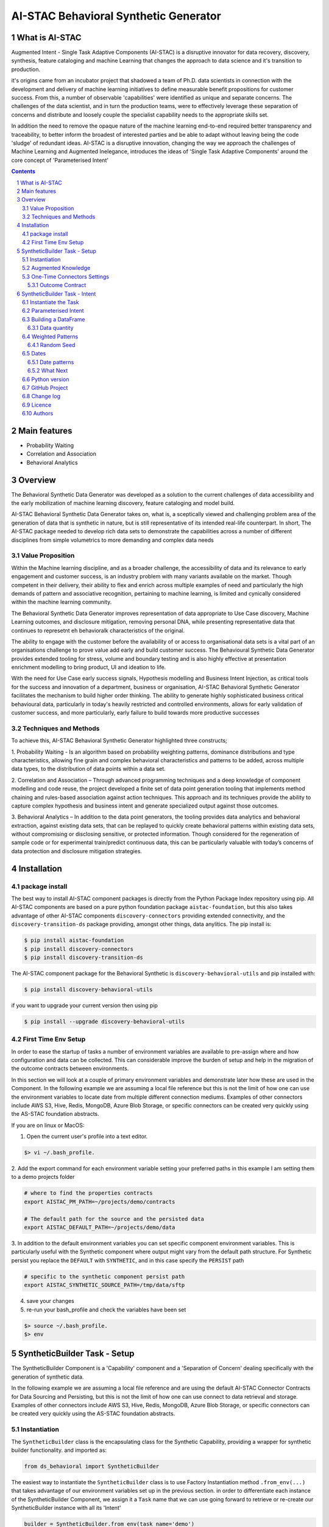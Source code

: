 AI-STAC Behavioral Synthetic Generator
######################################

What is AI-STAC
===============

Augmented Intent - Single Task Adaptive Components (AI-STAC) is a disruptive innovator for data recovery, discovery,
synthesis, feature cataloging and machine Learning that changes the approach to data science and it's transition to
production.

it's origins came from an incubator project that shadowed a team of Ph.D. data scientists in connection with the
development and delivery of machine learning initiatives to define measurable benefit propositions for customer success.
From this, a number of observable 'capabilities' were identified as unique and separate concerns. The challenges of the
data scientist, and in turn the production teams, were to effectively leverage these separation of concerns and
distribute and loosely couple the specialist capability needs to the appropriate skills set.

In addition the need to remove the opaque nature of the machine learning end-to-end required better transparency and
traceability, to better inform the broadest of interested parties and be able to adapt without leaving being the
code 'sludge' of redundant ideas. AI-STAC is a disruptive innovation, changing the way we approach the challenges of
Machine Learning and Augmented Inelegance, introduces the ideas of 'Single Task Adaptive Components' around the
core concept of 'Parameterised Intent'


.. class:: no-web no-pdf

|pypi| |rdt| |license| |wheel|


.. contents::

.. section-numbering::

Main features
=============

* Probability Waiting
* Correlation and Association
* Behavioral Analytics

Overview
========

The Behavioral Synthetic Data Generator was developed as a solution to the current challenges of data accessibility
and the early mobilization of machine learning discovery, feature cataloging and model build.

AI-STAC Behavioral Synthetic Data Generator takes on, what is, a sceptically viewed and challenging problem area of
the generation of data that is synthetic in nature, but is still representative of its intended real-life counterpart.
In short, The AI-STAC package needed to develop rich data sets to demonstrate the capabilities across a number of
different disciplines from simple volumetrics to more demanding and complex data needs

Value Proposition
-----------------
Within the Machine learning discipline, and as a broader challenge, the accessibility of data and its relevance to
early engagement and customer success, is an industry problem with many variants available on the market.
Though competent in their delivery, their ability to flex and enrich across multiple examples of need and particularly
the high demands of pattern and associative recognition, pertaining to machine learning, is limited and cynically
considered within the machine learning community.

The Behavioral Synthetic Data Generator improves representation of data appropriate to Use Case discovery,
Machine Learning outcomes, and disclosure mitigation, removing personal DNA, while presenting representative data that
continues to represetnt eh behavioralk characteristics of the original.

The ability to engage with the customer before the availability of or access to organisational data sets is a vital
part of an organisations challenge to prove value add early and build customer success. The Behavioural Synthetic Data
Generator provides extended tooling for stress, volume and boundary testing and is also highly effective at
presentation enrichment modelling to bring product, UI and ideation to life.

With the need for Use Case early success signals, Hypothesis modelling and Business Intent Injection, as critical tools
for the success and innovation of a department, business or organisation, AI-STAC Behavioral Synthetic Generator
facilitates the mechanism to build higher order thinking. The ability to generate highly sophisticated business critical
behavioural data, particularly in today's heavily restricted and controlled environments, allows for early validation
of customer success, and more particularly, early failure to build towards more productive successes

Techniques and Methods
----------------------

To achieve this, AI-STAC Behavioral Synthetic Generator highlighted three constructs;

1.  Probability Waiting - Is an algorithm based on probability weighting patterns, dominance distributions and type
characteristics, allowing fine grain and complex behavioral characteristics and patterns to be added, across multiple
data types, to the distribution of data points within a data set.

2.  Correlation and Association – Through advanced programming techniques and a deep knowledge of component modelling
and code reuse, the project developed a finite set of data point generation tooling that implements method chaining
and rules-based association against action techniques. This approach and its techniques provide the ability to capture
complex hypothesis and business intent and generate specialized output against those outcomes.

3.  Behavioral Analytics – In addition to the data point generators, the tooling provides data analytics and behavioral
extraction, against existing data sets, that can be replayed to quickly create behavioral patterns within existing
data sets, without compromising or disclosing sensitive, or protected information. Though considered for the
regeneration of sample code or for experimental train/predict continuous data, this can be particularly valuable
with today’s concerns of data protection and disclosure mitigation strategies.

Installation
============

package install
---------------
The best way to install AI-STAC component packages is directly from the Python Package Index repository using pip.
All AI-STAC components are based on a pure python foundation package ``aistac-foundation``, but this also takes
advantage of other AI-STAC components  ``discovery-connectors`` providing extended connectivity, and the
``discovery-transition-ds`` package providing, amongst other things, data anylitics. The pip install is:

.. code-block:: bash

    $ pip install aistac-foundation
    $ pip install discovery-connectors
    $ pip install discovery-transition-ds

The AI-STAC component package for the Behavioral Synthetic is ``discovery-behavioral-utils`` and pip installed with:

.. code-block:: bash

    $ pip install discovery-behavioral-utils

if you want to upgrade your current version then using pip

.. code-block:: bash

    $ pip install --upgrade discovery-behavioral-utils

First Time Env Setup
--------------------
In order to ease the startup of tasks a number of environment variables are available to pre-assign where and how
configuration and data can be collected. This can considerable improve the burden of setup and help in the migration
of the outcome contracts between environments.

In this section we will look at a couple of primary environment variables and demonstrate later how these are used
in the Component. In the following example we are assuming a local file reference but this is not the limit of how one
can use the environment variables to locate date from multiple different connection mediums. Examples of other
connectors include AWS S3, Hive, Redis, MongoDB, Azure Blob Storage, or specific connectors can be created very
quickly using the AS-STAC foundation abstracts.

If you are on linux or MacOS:

1. Open the current user's profile into a text editor.

.. code-block:: bash

    $> vi ~/.bash_profile.

2. Add the export command for each environment variable setting your preferred paths in this example I am setting
them to a demo projects folder

.. code-block:: bash

    # where to find the properties contracts
    export AISTAC_PM_PATH=~/projects/demo/contracts

    # The default path for the source and the persisted data
    export AISTAC_DEFAULT_PATH=~/projects/demo/data

3. In addition to the default environment variables you can set specific component environment variables. This is
particularly useful with the Synthetic component where output might vary from the default path structure.
For Synthetic persist you replace the ``DEFAULT`` with ``SYNTHETIC``, and in this case specify the ``PERSIST`` path

.. code-block:: bash

    # specific to the synthetic component persist path
    export AISTAC_SYNTHETIC_SOURCE_PATH=/tmp/data/sftp

4. save your changes
5. re-run your bash_profile and check the variables have been set

.. code-block:: bash

    $> source ~/.bash_profile.
    $> env

SyntheticBuilder Task - Setup
=============================
The SyntheticBuilder Component is a 'Capability' component and a 'Separation of Concern' dealing specifically with the
generation of synthetic data.

In the following example we are assuming a local file reference and are using the default AI-STAC Connector Contracts
for Data Sourcing and Persisting, but this is not the limit of how one can use connect to data retrieval and storage.
Examples of other connectors include AWS S3, Hive, Redis, MongoDB, Azure Blob Storage, or specific connectors can be
created very quickly using the AS-STAC foundation abstracts.

Instantiation
-------------
The ``SyntheticBuilder`` class is the encapsulating class for the Synthetic Capability, providing a wrapper for
synthetic builder functionality. and imported as:

.. code-block:: python

    from ds_behavioral import SyntheticBuilder

The easiest way to instantiate the ``SyntheticBuilder`` class is to use Factory Instantiation method ``.from_env(...)``
that takes advantage of our environment variables set up in the previous section. in order to differentiate each
instance of the SyntheticBuilder Component, we assign it a ``Task`` name that we can use going forward to retrieve
or re-create our SyntheticBuilder instance with all its 'Intent'

.. code-block:: python

    builder = SyntheticBuilder.from_env(task_name='demo')

Augmented Knowledge
-------------------
Once you have instantiated the SyntheticBuilder Task it is important to add a description of the task as a future remind,
for others using this task and when using the MasterLedger component (not covered in this tutorial) it allows for a
quick reference overview of all the tasks in the ledger.

.. code-block:: python

    builder.set_description("A Demo task as a tutorial in building synthetic data")

Note: the description should be a short summary of the task. If we need to be more verbose, and as good practice,
we can also add notes, that are timestamped and cataloged, to help augment knowledge about this
task that is carried as part of the Property Contract.

in the SyntheticBuilder Component notes are cataloged within five named sections:
* source - notes about the source data that help in what it is, where it came from and any SME knowledge of interest
* schema - data schemas to capture and report on the outcome data set
* observations - observations of interest or enhancement of the understanding of the task
* actions - actions needed, to be taken or have been taken within the task

each ``catalog`` can have multiple ``labels`` whick in tern can have multiple text entries, each text keyed by
timestamp. through the catalog set is fixed, ``labels`` can be any reference label

the following example adds a description to the source catalogue

.. code-block:: python

    tr.add_notes(catalog='source', label='describe', text="The source of this demo is a synthetic data set"

To retrieve the list of allowed ``catalog`` sections we use the property method:

.. code-block:: python

    builder.notes_catalog


One-Time Connectors Settings
----------------------------
With each component task we need to set up its connectivity defining an outcome ``Connector Contract`` which control
the loose coupling of where data is persisted to the code that uses it. Though we can define the Connect Contract in
full, it is easier to take advantage of template connectors set up as part of the Factory initialisation method.

Though we can define as many Connector Contract as we like, by its nature, the SyntheticBuilder task has a single
outcome connector contract that need to be set up as a 'one-off' task. Once this is set it is stored in the Property
Contract and thus do not need to be set again.

Outcome Contract
~~~~~~~~~~~~~~~~
We need to specify where we are going to persist our data once we have synthesised it. Here we are going to take
advantage of what our Factory Initialisation method set up for us and allow the SyntheticBuilder task to define our
output based on constructed template Connector Contracts. With this the file will be placed in predefined persist path

.. code-block:: python

    builder.set_outcome(uri_file='synthetic_demo.csv')

We are ready to go. The SyntheticBuilder task is ready to use.

SyntheticBuilder Task - Intent
==============================

Instantiate the Task
--------------------

The easiest way to instantiate the ``SyntheticBuilder`` class is to use Factory Instantiation method ``.from_env(...)``
that takes advantage of our environment variables set up in the previous section. in order to differentiate each
instance of the SyntheticBuilder Component, we assign it a ``Task`` name that we can use going forward to retrieve
or re-create our SyntheticBuilder instance with all its 'Intent'

.. code-block:: python

    builder = SyntheticBuilder.from_env(task_name='demo')

Parameterised Intent
--------------------
Parameterised intent is a core concept and represents the intended action and defining functions of the component.
Each method is known as a component intent and the parameters the task parameterisation of that intent. The intent
and its parameters are saved and can be replayed using the ``run_intent_pipeline(size=1000)`` method

The following sections are a brief description of the intent and its parameters. To retrieve the list of available
intent methods in code run:

.. code-block:: python

    tr.intent_model.__dir__()

We can also look at the contextual help for each of the methods calling
the ``intent_model`` property and using the ``help`` build-in

.. code:: python

    help(builder.intent_model.get_number)

.. parsed-literal::

    def get_number(self, from_value: [int, float], to_value: [int, float]=None, weight_pattern: list=None,
                   label: str=None, offset: int=None, precision: int=None, currency: str=None,
                   bounded_weighting: bool=True, at_most: int=None, dominant_values: [float, list]=None,
                   dominant_percent: float=None, dominance_weighting: list=None, size: int = None, quantity: float=None,
                   seed: int=None, save_intent: bool=None, intent_level: [int, str]=None,
                   replace_intent: bool=None) -> list:
        """ returns a number in the range from_value to to_value. if only to_value given from_value is zero

        :param from_value: range from_value to_value if to_value is used else from 0 to from_value if to_value is None
        :param to_value: optional, (signed) integer to end from.
        :param weight_pattern: a weighting pattern or probability that does not have to add to 1
        :param label: a unique name to use as a label for this column
        :param precision: the precision of the returned number. if None then assumes int value else float
        :param offset: an offset multiplier, if None then assume 1
        :param currency: a currency symbol to prefix the value with. returns string with commas
        :param bounded_weighting: if the weighting pattern should have a soft or hard boundary constraint
        :param at_most: the most times a selection should be chosen
        :param dominant_values: a value or list of values with dominant_percent. if used MUST provide a dominant_percent
        :param dominant_percent: a value between 0 and 1 representing the dominant_percent of the dominant value(s)
        :param dominance_weighting: a weighting of the dominant values
        :param size: the size of the sample
        :param quantity: a number between 0 and 1 representing data that isn't null
        :param seed: a seed value for the random function: default to None
        :param save_intent (optional) if the intent contract should be saved to the property manager
        :param intent_level: (optional) a level to place the intent
        :param replace_intent: (optional) replace strategy for the same intent found at that level
        :return: a random number
        """
    
From here we can now play with some of the ``get`` methods

.. code:: python

    # get an integer between 0 and 9
    builder.intent_model.get_number(10, size=5)

.. parsed-literal::

    **$>** [6, 5, 3, 2, 3]

.. code:: python

    # get a float between -1 and 1, notice by passing an float it assumes the output to be a float
    builder.intent_model.get_number(from_value=-1.0, to_value=1.0, precision=3, size=5)

.. parsed-literal::

    **$>** [0.283, 0.296, -0.958, 0.185, 0.831]

.. code:: python

    # get a currency by setting the 'currency' parameter to a currency symbol.
    # Note this returns a list of strings
    builder.intent_model.get_number(from_value=1000.0, to_value=2000.0, size=5, currency='$', precision=2)

.. parsed-literal::

    **$>** ['$1,286.00', '$1,858.00', '$1,038.00', '$1,944.00', '$1,250.00']

.. code:: python

    # get a timestamp between two dates
    builder.intent_model.get_datetime(start='01/01/2017', until='31/12/2018')

.. parsed-literal::

    **$>** [Timestamp('2018-02-11 02:23:32.733296768')]

.. code:: python

    # get a formated date string between two numbers
    builder.intent_model.get_datetime(start='01/01/2017', until='31/12/2018', size=4, date_format='%d-%m-%Y')

.. parsed-literal::

    **$>** ['06-06-2017', '05-11-2017', '28-09-2018', '04-11-2017']

.. code:: python

    # get categories from a selection
    builder.intent_model.get_category(['Red', 'Blue', 'Green', 'Black', 'White'], size=4)

.. parsed-literal::

    **$>** ['Green', 'Blue', 'Blue', 'White']

.. code:: python

    # get unique categories from a selection
    builder.intent_model.get_category(['Red', 'Blue', 'Green', 'Black', 'White'], size=4, replace=False)

.. parsed-literal::

    **$>** ['Blue', 'White', 'Green', 'Black']


Building a DataFrame
--------------------

With these lets build a quick Synthetic DataFrame. For ease of code we
will redefine the 'builder.intent_model' call

.. code:: python

    tools = builder.intent_model

.. code:: python

    # the dataframe has a unique id, a float value between 0.0 and 1.0and a date formtted as a text string
    df = pd.DataFrame()
    df['id'] = tools.unique_numbers(start=10, until=100, size=10)
    df['values'] = tools.get_number(to_value=1.0, size=10)
    df['date'] = tools.get_datetime(start='12/05/2018', until='30/11/2018', date_format='%d-%m-%Y %H:%M:%S', size=10)


Data quantity
~~~~~~~~~~~~~

to show representative data we can adjust the quality of the data we
produce. Here we only get about 50% of the telephone numbers

.. code:: python

    # using the get string pattern we can create part random and part static data elements. see the inline docs for help on customising choices
    df['mobile'] = tools.get_string_pattern("(07ddd) ddd ddd", choice_only=False, size=10, quantity=0.5)
    df

.. image:: https://raw.githubusercontent.com/Gigas64/discovery-behavioral-utils/master/docs/img/output_26_0.png

Weighted Patterns
-----------------

Now we can get a bit more controlled in how we want the random numbers
to be generated by using the weighted patterns. Weighted patterns are
similar to probability but don't need to add to 1 and also don't need to
be the same size as the selection. Lets see how this works through an
example.

lets generate an array of 100 and then see how many times each category
is selected

.. code:: python

    selection = ['M', 'F', 'U']
    gender = tools.get_category(selection, weight_pattern=[5,4,1], size=100)
    dist = [0]*3
    for g in gender:
        dist[selection.index(g)] += 1
    
    print(dist)

.. parsed-literal::

    **$>** [51, 40, 9]

.. code:: python

    fig = plt.figure(figsize=(8,3))
    sns.set(style="whitegrid")
    g = sns.barplot(selection, dist)

.. image:: https://raw.githubusercontent.com/Gigas64/discovery-behavioral-utils/master/docs/img/output_25_0.png


It can also be used to create more complex distribution. In this example
we want an age distribution that has peaks around 35-40 and 55-60 with a
significant tail off after 60 but don't want a probability for every
age.

.. code:: python

    # break the pattern into every 5 years
    pattern = [3,5,6,10,6,5,7,15,5,2,1,0.5,0.2,0.1]
    age = tools.get_number(20, 90, weight_pattern=pattern, size=1000)
    
    fig = plt.figure(figsize=(10,4))
    _ = sns.set(style="whitegrid")
    _ = sns.kdeplot(age, shade=True)

.. image:: https://raw.githubusercontent.com/Gigas64/discovery-behavioral-utils/master/docs/img/output_27_0.png

Random Seed
~~~~~~~~~~~

in this example we are using seeding to fix predictability of the
randomness of both the weighted pattern and the numbers generated. We
can then look for a good set of seeds to generate different spike
patterns we can predict.

.. code:: python

    fig = plt.figure(figsize=(12,15))
    right=False
    for i in range(0,10): 
        ax = plt.subplot2grid((5,2),(int(i/2), int(right)))
        result = tools.get_number(100, weight_pattern=np.sin(range(10)), size=100, seed=i+10)
        g = plt.plot(list(range(100)), result);
        t = plt.title("seed={}".format(i+10))
        right = not right
    plt.tight_layout()
    plt.show()

.. image:: https://raw.githubusercontent.com/Gigas64/discovery-behavioral-utils/master/docs/img/output_33_0.png


Dates
-----

Dates are an important part of most datasets and need flexibility in all
theri multidimensional elements

.. code:: python

    # creating a set of randome dates and a set of unique dates
    df = pd.DataFrame()
    df['dates'] =  tools.get_datetime('01/01/2017', '21/01/2017', size=20, date_format='%d-%m-%Y')
    df['seq'] = tools.unique_date_seq('01/01/2017', '21/01/2017', size=20, date_format='%d-%m-%Y')
    print("{}/20 dates and {}/20 unique date sequence".format(df.dates.nunique(), df.seq.nunique()))

.. parsed-literal::

    **$>** 11/20 dates and 20/20 unique date sequence


Date patterns
~~~~~~~~~~~~~

Get Data has a number of different weighting patterns that can be
applied - accross the daterange - by year - by month - by weekday - by
hour - by minutes

Or by a combination of any of them.

.. code:: python

    from ds_discovery.transition.discovery import Visualisation as visual

.. code:: python

    # Create a month pattern that has no data in every other month
    pattern = [1,0]*6
    selection = ['Rigs', 'Office']
    
    df_rota = pd.DataFrame()
    df_rota['rota'] = tools.get_category(selection, size=300)
    df_rota['dates'] =  tools.get_datetime('01/01/2017', '01/01/2018', size=300, month_pattern=pattern)
    
    df_rota = cleaner.to_date_type(df_rota, headers='dates')
    df_rota = cleaner.to_category_type(df_rota, headers='rota')

.. code:: python

    visual.show_cat_time_index(df_rota, 'dates', 'rota')

.. image:: https://raw.githubusercontent.com/Gigas64/discovery-behavioral-utils/master/docs/img/output_39_0.png


Quite often dates need to have specific pattern to represent real
working times, in this example we only want dates that occur in the
working week.

.. code:: python

    # create dates that are only during the working week
    pattern = [1,1,1,1,1,0,0]
    selection = ['Management', 'Staff']
    
    df_seating = pd.DataFrame()
    df_seating['position'] = tools.get_category(selection, weight_pattern=[7,3], size=100)
    df_seating['dates'] =  tools.get_datetime('14/01/2019', '22/01/2019', size=100, weekday_pattern=pattern)
    
    df_seating = cleaner.to_date_type(df_seating, headers='dates')
    df_seating = cleaner.to_category_type(df_seating, headers='position')

.. code:: python

    visual.show_cat_time_index(df_seating, 'dates', 'position')

.. image:: https://raw.githubusercontent.com/Gigas64/discovery-behavioral-utils/master/docs/img/output_36_0.png

What Next
~~~~~~~~~
These are only the starter building blocks that give the foundation to more comple rule
and behaviour. Have a play with:

    :correlate:
        creates data that correlates to another set of values giving an offset value
        based on the original. This applies to Dates, numbers and categories
    :associate:
        allows the construction of complex rule based actions nd behavior
    :builder instance:
        explore the ability to configure and save a template so you can repeat the build

but the library is being built out all the time so keep it updated.


Python version
--------------

Python 2.6 and 2.7 are not supported. Although Python 3.x is supported, it is recommended to install
``discovery-behavioral-utils`` against the latest Python 3.6.x whenever possible.
Python 3 is the default for Homebrew installations starting with version 0.9.4.

GitHub Project
--------------
Discovery-Behavioral-Utils: `<https://github.com/Gigas64/discovery-behavioral-utils>`_.

Change log
----------

See `CHANGELOG <https://github.com/doatridge-cs/discovery-behavioral-utils/blob/master/CHANGELOG.rst>`_.


Licence
-------

BSD-3-Clause: `LICENSE <https://github.com/doatridge-cs/discovery-behavioral-utils/blob/master/LICENSE.txt>`_.


Authors
-------

`Gigas64`_  (`@gigas64`_) created discovery-behavioral-utils.


.. _pip: https://pip.pypa.io/en/stable/installing/
.. _Github API: http://developer.github.com/v3/issues/comments/#create-a-comment
.. _Gigas64: http://opengrass.io
.. _@gigas64: https://twitter.com/gigas64


.. |pypi| image:: https://img.shields.io/pypi/pyversions/Django.svg
    :alt: PyPI - Python Version

.. |rdt| image:: https://readthedocs.org/projects/discovery-behavioral-utils/badge/?version=latest
    :target: http://discovery-behavioral-utils.readthedocs.io/en/latest/?badge=latest
    :alt: Documentation Status

.. |license| image:: https://img.shields.io/pypi/l/Django.svg
    :target: https://github.com/Gigas64/discovery-behavioral-utils/blob/master/LICENSE.txt
    :alt: PyPI - License

.. |wheel| image:: https://img.shields.io/pypi/wheel/Django.svg
    :alt: PyPI - Wheel

